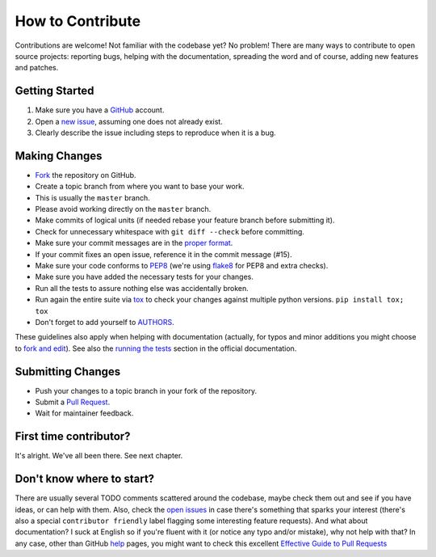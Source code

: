 How to Contribute
#################

Contributions are welcome! Not familiar with the codebase yet? No problem!
There are many ways to contribute to open source projects: reporting bugs,
helping with the documentation, spreading the word and of course, adding
new features and patches. 

Getting Started
---------------
#. Make sure you have a GitHub_ account.
#. Open a `new issue`_, assuming one does not already exist.
#. Clearly describe the issue including steps to reproduce when it is a bug.

Making Changes
--------------
* Fork_ the repository on GitHub.
* Create a topic branch from where you want to base your work.
* This is usually the ``master`` branch. 
* Please avoid working directly on the ``master`` branch.
* Make commits of logical units (if needed rebase your feature branch before
  submitting it).
* Check for unnecessary whitespace with ``git diff --check`` before committing.
* Make sure your commit messages are in the `proper format`_.
* If your commit fixes an open issue, reference it in the commit message (#15).
* Make sure your code conforms to PEP8_ (we're using flake8_ for PEP8 and extra checks).
* Make sure you have added the necessary tests for your changes.
* Run all the tests to assure nothing else was accidentally broken.
* Run again the entire suite via tox_ to check your changes against multiple
  python versions. ``pip install tox; tox``
* Don't forget to add yourself to AUTHORS_.

These guidelines also apply when helping with documentation (actually,
for typos and minor additions you might choose to `fork and
edit`_). See also the `running the tests`_ section in the official
documentation.

Submitting Changes
------------------
* Push your changes to a topic branch in your fork of the repository.
* Submit a `Pull Request`_.
* Wait for maintainer feedback.

First time contributor?
-----------------------
It's alright. We've all been there. See next chapter.

Don't know where to start? 
--------------------------
There are usually several TODO comments scattered around the codebase, maybe
check them out and see if you have ideas, or can help with them. Also, check
the `open issues`_ in case there's something that sparks your interest (there's
also a special ``contributor friendly`` label flagging some interesting feature
requests). And what about documentation?  I suck at English so if you're fluent
with it (or notice any typo and/or mistake), why not help with that? In any
case, other than GitHub help_ pages, you might want to check this excellent
`Effective Guide to Pull Requests`_

.. _`the repository`: http://github.com/pyeve/eve-swagger
.. _AUTHORS: https://github.com/pyeve/eve-swagger/blob/master/AUTHORS
.. _`open issues`: https://github.com/pyeve/eve-swagger/issues
.. _`new issue`: https://github.com/pyeve/eve-swagger/issues/new
.. _GitHub: https://github.com/
.. _Fork: https://help.github.com/articles/fork-a-repo
.. _`proper format`: http://tbaggery.com/2008/04/19/a-note-about-git-commit-messages.html
.. _PEP8: http://www.python.org/dev/peps/pep-0008/
.. _flake8: http://flake8.readthedocs.org/en/latest/
.. _tox: http://tox.readthedocs.org/en/latest/
.. _help: https://help.github.com/
.. _`Effective Guide to Pull Requests`: http://codeinthehole.com/writing/pull-requests-and-other-good-practices-for-teams-using-github/
.. _`fork and edit`: https://github.com/blog/844-forking-with-the-edit-button
.. _`Pull Request`: https://help.github.com/articles/creating-a-pull-request
.. _`running the tests`: http://python-eve.org/testing#running-the-tests


